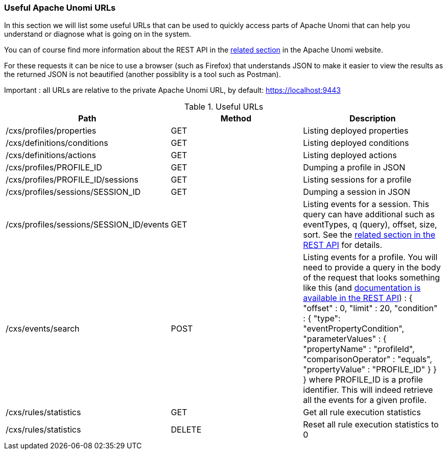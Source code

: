 //
// Licensed under the Apache License, Version 2.0 (the "License");
// you may not use this file except in compliance with the License.
// You may obtain a copy of the License at
//
//      http://www.apache.org/licenses/LICENSE-2.0
//
// Unless required by applicable law or agreed to in writing, software
// distributed under the License is distributed on an "AS IS" BASIS,
// WITHOUT WARRANTIES OR CONDITIONS OF ANY KIND, either express or implied.
// See the License for the specific language governing permissions and
// limitations under the License.
//
=== Useful Apache Unomi URLs

In this section we will list some useful URLs that can be used to quickly access parts of Apache Unomi that can help
you understand or diagnose what is going on in the system.

You can of course find more information about the REST API in the http://unomi.apache.org/documentation.html[related section]
in the Apache Unomi website.

For these requests it can be nice to use a browser (such as Firefox) that understands JSON to make it easier to view the
results as the returned JSON is not beautified (another possiblity is a tool such as Postman).

Important : all URLs are relative to the private Apache Unomi URL, by default: https://localhost:9443

.Useful URLs
|===
|Path|Method|Description

|/cxs/profiles/properties
|GET
|Listing deployed properties

|/cxs/definitions/conditions
|GET
|Listing deployed conditions

|/cxs/definitions/actions
|GET
|Listing deployed actions

|/cxs/profiles/PROFILE_ID
|GET
|Dumping a profile in JSON

|/cxs/profiles/PROFILE_ID/sessions
|GET
|Listing sessions for a profile

|/cxs/profiles/sessions/SESSION_ID
|GET
|Dumping a session in JSON

|/cxs/profiles/sessions/SESSION_ID/events
|GET
|Listing events for a session. This query can have additional such as eventTypes, q (query), offset, size, sort. See the https://unomi.apache.org/rest-api-doc/#1019321624[related
section in the REST API] for details.

|/cxs/events/search
|POST
|Listing events for a profile. You will need to provide a query in the body of the request that looks something like this (and https://unomi.apache.org/rest-api-doc/#1768188821[documentation is available in the REST API]) :
{ "offset" : 0,
  "limit" : 20,
  "condition" : {
    "type": "eventPropertyCondition",
    "parameterValues" : {
      "propertyName" : "profileId",
      "comparisonOperator" : "equals",
      "propertyValue" : "PROFILE_ID"
    }
  }
}
where PROFILE_ID is a profile identifier. This will indeed retrieve all the events for a given profile.

|/cxs/rules/statistics
|GET
|Get all rule execution statistics

|/cxs/rules/statistics
|DELETE
|Reset all rule execution statistics to 0
|===
